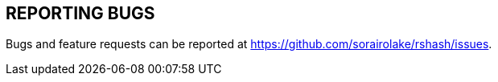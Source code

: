 //
// SPDX-License-Identifier: GPL-3.0-or-later
//
// Copyright (C) 2021 Shun Sakai
//

== REPORTING BUGS

Bugs and feature requests can be reported at https://github.com/sorairolake/rshash/issues.
